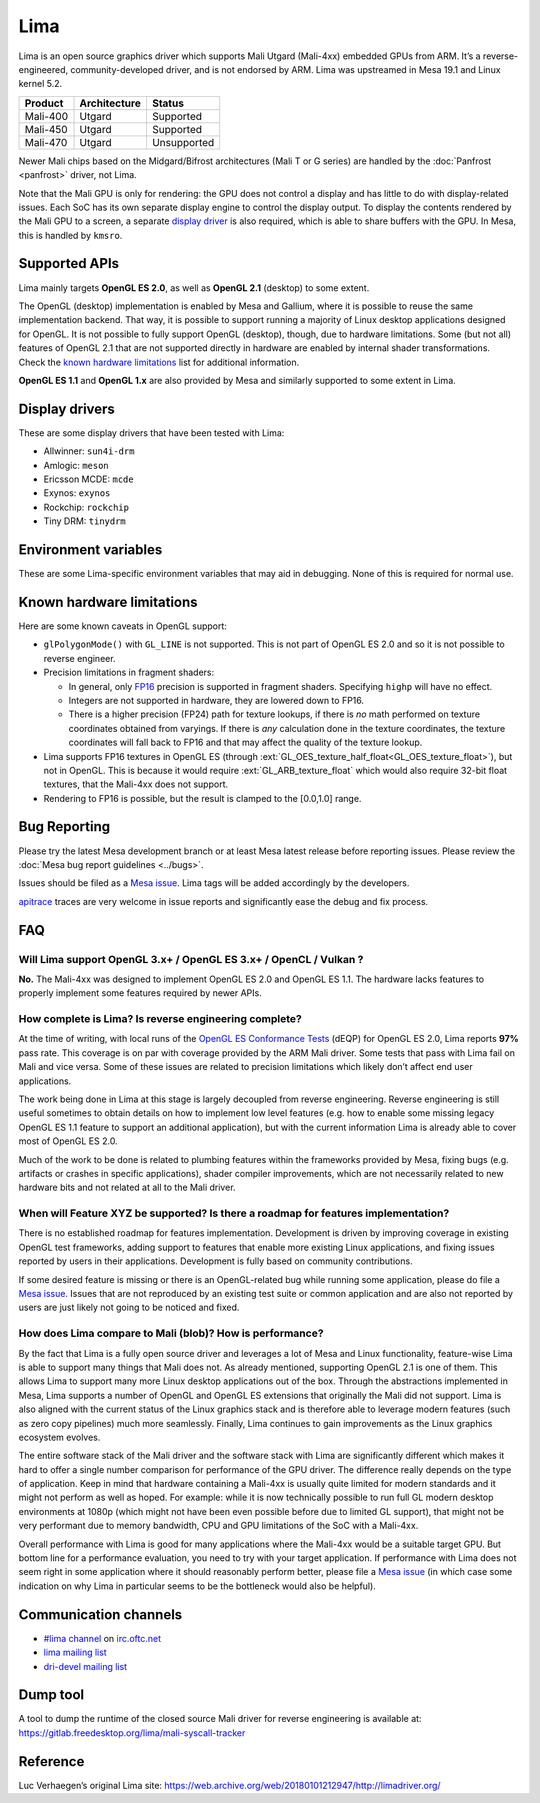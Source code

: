 Lima
====

Lima is an open source graphics driver which supports Mali Utgard
(Mali-4xx) embedded GPUs from ARM. It’s a reverse-engineered,
community-developed driver, and is not endorsed by ARM. Lima was
upstreamed in Mesa 19.1 and Linux kernel 5.2.

========  ============ ===========
Product   Architecture   Status
========  ============ ===========
Mali-400     Utgard     Supported
Mali-450     Utgard     Supported
Mali-470     Utgard    Unsupported
========  ============ ===========

Newer Mali chips based on the Midgard/Bifrost architectures (Mali T or G
series) are handled by the :doc:`Panfrost <panfrost>` driver, not Lima.

Note that the Mali GPU is only for rendering: the GPU does not control a
display and has little to do with display-related issues.
Each SoC has its own separate display engine to control the display
output. To display the contents rendered by the Mali GPU to a screen, a
separate `display driver <#display-drivers>`__ is also required, which
is able to share buffers with the GPU. In Mesa, this is handled by
``kmsro``.

Supported APIs
--------------

Lima mainly targets **OpenGL ES 2.0**, as well as **OpenGL 2.1**
(desktop) to some extent.

The OpenGL (desktop) implementation is enabled by Mesa and Gallium,
where it is possible to reuse the same implementation backend. That way,
it is possible to support running a majority of Linux desktop
applications designed for OpenGL. It is not possible to fully support
OpenGL (desktop), though, due to hardware limitations. Some (but not
all) features of OpenGL 2.1 that are not supported directly in hardware
are enabled by internal shader transformations.
Check the `known hardware limitations <#known-hardware-limitations>`__
list for additional information.

**OpenGL ES 1.1** and **OpenGL 1.x** are also provided by Mesa and
similarly supported to some extent in Lima.

Display drivers
---------------

These are some display drivers that have been tested with Lima:

- Allwinner: ``sun4i-drm``
- Amlogic: ``meson``
- Ericsson MCDE: ``mcde``
- Exynos: ``exynos``
- Rockchip: ``rockchip``
- Tiny DRM: ``tinydrm``

Environment variables
---------------------

These are some Lima-specific environment variables that may aid in
debugging. None of this is required for normal use.

.. envvar:: LIMA_DEBUG

  accepts the following comma-separated list of flags:

  ``bocache``
    print debug info for BO cache
  ``diskcache``
    print debug info for shader disk cache
  ``dump``
    dump GPU command stream to :file:`{$PWD}/lima.dump`
  ``gp``
    print GP shader compiler result of each stage
  ``noblit``
    use generic u_blitter instead of Lima-specific
  ``nobocache``
    disable BO cache
  ``nogrowheap``
    disable growable heap buffer
  ``notiling``
    don’t use tiled buffers
  ``pp``
    print PP shader compiler result of each stage
  ``precompile``
    precompile shaders for shader-db
  ``shaderdb``
    print shader information for shaderdb
  ``singlejob``
    disable multi job optimization


.. envvar:: LIMA_CTX_NUM_PLB

  set number of PLB per context (used for development purposes)

.. envvar:: LIMA_PLB_MAX_BLK

  set PLB max block (used for development purposes)

.. envvar:: LIMA_PPIR_FORCE_SPILLING

  force spilling of variables in PPIR (used for development purposes)

.. envvar:: LIMA_PLB_PP_STREAM_CACHE_SIZE

  set PP stream cache size (used for development purposes)

Known hardware limitations
--------------------------

Here are some known caveats in OpenGL support:

- ``glPolygonMode()`` with ``GL_LINE`` is not supported. This is not part of
  OpenGL ES 2.0 and so it is not possible to reverse engineer.

- Precision limitations in fragment shaders:

  - In general, only
    `FP16 <https://en.wikipedia.org/wiki/Half-precision_floating-point_format>`__
    precision is supported in fragment shaders. Specifying ``highp``
    will have no effect.
  - Integers are not supported in hardware, they are lowered down to
    FP16.
  - There is a higher precision (FP24) path for texture lookups, if
    there is *no* math performed on texture coordinates obtained from
    varyings. If there is *any* calculation done in the texture
    coordinates, the texture coordinates will fall back to FP16 and
    that may affect the quality of the texture lookup.

- Lima supports FP16 textures in OpenGL ES (through
  :ext:`GL_OES_texture_half_float<GL_OES_texture_float>`), but not in OpenGL.
  This is because it would require :ext:`GL_ARB_texture_float` which would
  also require 32-bit float textures, that the Mali-4xx does not support.
- Rendering to FP16 is possible, but the result is clamped to the
  [0.0,1.0] range.

Bug Reporting
-------------

Please try the latest Mesa development branch or at least Mesa latest
release before reporting issues. Please review the
:doc:`Mesa bug report guidelines <../bugs>`.

Issues should be filed as a `Mesa issue`_.
Lima tags will be added accordingly by the developers.

`apitrace <https://github.com/apitrace/apitrace>`__ traces are very
welcome in issue reports and significantly ease the debug and fix
process.

FAQ
---

Will Lima support OpenGL 3.x+ / OpenGL ES 3.x+ / OpenCL / Vulkan ?
~~~~~~~~~~~~~~~~~~~~~~~~~~~~~~~~~~~~~~~~~~~~~~~~~~~~~~~~~~~~~~~~~~

**No.** The Mali-4xx was designed to implement OpenGL ES 2.0 and OpenGL
ES 1.1. The hardware lacks features to properly implement some features
required by newer APIs.

How complete is Lima? Is reverse engineering complete?
~~~~~~~~~~~~~~~~~~~~~~~~~~~~~~~~~~~~~~~~~~~~~~~~~~~~~~

At the time of writing, with local runs of the
`OpenGL ES Conformance Tests <https://github.com/KhronosGroup/VK-GL-CTS/>`__
(dEQP) for OpenGL ES 2.0, Lima reports **97%** pass rate.
This coverage is on par with coverage provided by the ARM Mali driver.
Some tests that pass with Lima fail on Mali and vice versa. Some of
these issues are related to precision limitations which likely don’t
affect end user applications.

The work being done in Lima at this stage is largely decoupled from
reverse engineering. Reverse engineering is still useful sometimes to
obtain details on how to implement low level features (e.g. how to
enable some missing legacy OpenGL ES 1.1 feature to support an
additional application), but with the current information Lima is
already able to cover most of OpenGL ES 2.0.

Much of the work to be done is related to plumbing features within the
frameworks provided by Mesa, fixing bugs (e.g. artifacts or crashes in
specific applications), shader compiler improvements, which are not
necessarily related to new hardware bits and not related at all to the
Mali driver.

When will Feature XYZ be supported? Is there a roadmap for features implementation?
~~~~~~~~~~~~~~~~~~~~~~~~~~~~~~~~~~~~~~~~~~~~~~~~~~~~~~~~~~~~~~~~~~~~~~~~~~~~~~~~~~~

There is no established roadmap for features implementation.
Development is driven by improving coverage in existing OpenGL test
frameworks, adding support to features that enable more existing Linux
applications, and fixing issues reported by users in their applications.
Development is fully based on community contributions.

If some desired feature is missing or there is an OpenGL-related bug
while running some application, please do file a `Mesa issue`_.
Issues that are not reproduced by an existing test suite or common
application and are also not reported by users are just likely not going
to be noticed and fixed.

How does Lima compare to Mali (blob)? How is performance?
~~~~~~~~~~~~~~~~~~~~~~~~~~~~~~~~~~~~~~~~~~~~~~~~~~~~~~~~~

By the fact that Lima is a fully open source driver and leverages a lot
of Mesa and Linux functionality, feature-wise Lima is able to support
many things that Mali does not. As already mentioned, supporting OpenGL
2.1 is one of them. This allows Lima to support many more Linux desktop
applications out of the box. Through the abstractions implemented in
Mesa, Lima supports a number of OpenGL and OpenGL ES extensions that
originally the Mali did not support. Lima is also aligned with the
current status of the Linux graphics stack and is therefore able to
leverage modern features (such as zero copy pipelines) much more
seamlessly. Finally, Lima continues to gain improvements as the Linux
graphics ecosystem evolves.

The entire software stack of the Mali driver and the software stack with
Lima are significantly different which makes it hard to offer a single
number comparison for performance of the GPU driver. The difference
really depends on the type of application. Keep in mind that hardware
containing a Mali-4xx is usually quite limited for modern standards and
it might not perform as well as hoped. For example: while it is now
technically possible to run full GL modern desktop environments at 1080p
(which might not have been even possible before due to limited GL
support), that might not be very performant due to memory bandwidth, CPU
and GPU limitations of the SoC with a Mali-4xx.

Overall performance with Lima is good for many applications where the
Mali-4xx would be a suitable target GPU.
But bottom line for a performance evaluation, you need to try with your
target application. If performance with Lima does not seem right in some
application where it should reasonably perform better, please file a
`Mesa issue`_ (in which case some indication on why Lima in particular
seems to be the bottleneck would also be helpful).

Communication channels
----------------------

- `#lima channel <irc://irc.oftc.net/lima>`__ on `irc.oftc.net <https://webchat.oftc.net/>`__
- `lima mailing list <https://lists.freedesktop.org/mailman/listinfo/lima>`__
- `dri-devel mailing list <https://lists.freedesktop.org/mailman/listinfo/dri-devel>`__

Dump tool
---------

A tool to dump the runtime of the closed source Mali driver for
reverse engineering is available at:
https://gitlab.freedesktop.org/lima/mali-syscall-tracker

Reference
---------

Luc Verhaegen’s original Lima site:
https://web.archive.org/web/20180101212947/http://limadriver.org/

.. _Mesa issue: https://gitlab.freedesktop.org/mesa/mesa/-/issues?label_name%5B%5D=lima
